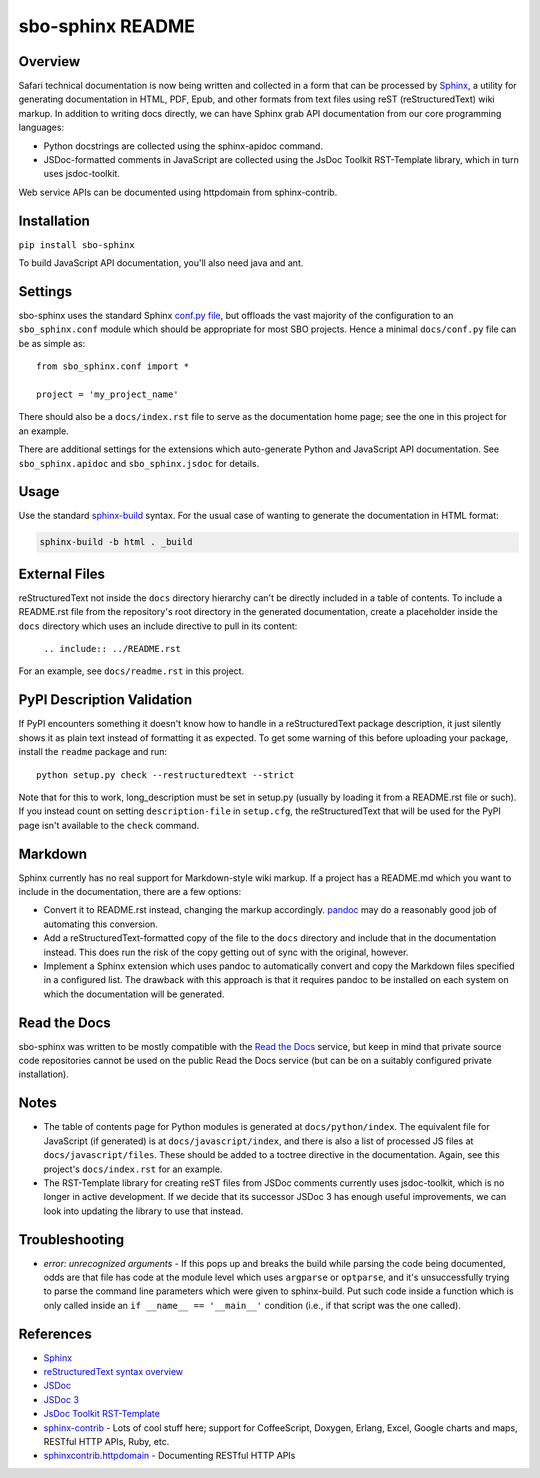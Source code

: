 sbo-sphinx README
=================

Overview
--------

Safari technical documentation is now being written and collected
in a form that can be processed by `Sphinx <http://sphinx-doc.org/>`_, a utility
for generating documentation in HTML, PDF, Epub, and other formats from text
files using reST (reStructuredText) wiki markup.  In addition to writing docs
directly, we can have Sphinx grab API documentation from our core
programming languages:

* Python docstrings are collected using the sphinx-apidoc command.
* JSDoc-formatted comments in JavaScript are collected using the
  JsDoc Toolkit RST-Template library, which in turn uses jsdoc-toolkit.

Web service APIs can be documented using httpdomain from sphinx-contrib.

Installation
------------
``pip install sbo-sphinx``

To build JavaScript API documentation, you'll also need java and ant.

Settings
--------
sbo-sphinx uses the standard Sphinx `conf.py file <http://sphinx-doc.org/config.html>`_,
but offloads the vast majority of the configuration to an
``sbo_sphinx.conf`` module which should be appropriate for most SBO
projects.  Hence a minimal ``docs/conf.py`` file can be as simple as::

    from sbo_sphinx.conf import *

    project = 'my_project_name'

There should also be a ``docs/index.rst`` file to serve as the documentation
home page; see the one in this project for an example.

There are additional settings for the extensions which auto-generate Python
and JavaScript API documentation. See ``sbo_sphinx.apidoc`` and
``sbo_sphinx.jsdoc`` for details.

Usage
-----
Use the standard `sphinx-build <http://sphinx-doc.org/invocation.html>`_ syntax.
For the usual case of wanting to generate the documentation in HTML format:

.. code-block:: sh

    sphinx-build -b html . _build

External Files
--------------
reStructuredText not inside the ``docs`` directory hierarchy can't be directly
included in a table of contents.  To include a README.rst file from the
repository's root directory in the generated documentation, create a
placeholder inside the ``docs`` directory which uses an include directive to
pull in its content:

    ``.. include:: ../README.rst``

For an example, see ``docs/readme.rst`` in this project.

PyPI Description Validation
---------------------------
If PyPI encounters something it doesn't know how to handle in a reStructuredText
package description, it just silently shows it as plain text instead of
formatting it as expected.  To get some warning of this before uploading your
package, install the ``readme`` package and run::

    python setup.py check --restructuredtext --strict

Note that for this to work, long_description must be set in setup.py
(usually by loading it from a README.rst file or such).  If you instead
count on setting ``description-file`` in ``setup.cfg``, the reStructuredText
that will be used for the PyPI page isn't available to the ``check`` command.

Markdown
--------
Sphinx currently has no real support for Markdown-style wiki markup.  If a
project has a README.md which you want to include in the documentation, there
are a few options:

* Convert it to README.rst instead, changing the markup accordingly.
  `pandoc <http://johnmacfarlane.net/pandoc/>`_ may do a reasonably good job
  of automating this conversion.
* Add a reStructuredText-formatted copy of the file to the ``docs`` directory
  and include that in the documentation instead.  This does run the risk of
  the copy getting out of sync with the original, however.
* Implement a Sphinx extension which uses pandoc to automatically convert and
  copy the Markdown files specified in a configured list.  The drawback with
  this approach is that it requires pandoc to be installed on each system on
  which the documentation will be generated.

Read the Docs
-------------
sbo-sphinx was written to be mostly compatible with the
`Read the Docs <https://readthedocs.org/>`_ service, but keep in mind that
private source code repositories cannot be used on the public Read the Docs
service (but can be on a suitably configured private installation).

Notes
-----
* The table of contents page for Python modules is generated at
  ``docs/python/index``.  The equivalent file for JavaScript (if generated)
  is at ``docs/javascript/index``, and there is also a list of processed JS
  files at ``docs/javascript/files``.  These should be added to a toctree
  directive in the documentation.  Again, see this project's ``docs/index.rst``
  for an example.
* The RST-Template library for creating reST files from JSDoc comments
  currently uses jsdoc-toolkit, which is no longer in active development.  If
  we decide that its successor JSDoc 3 has enough useful improvements, we can
  look into updating the library to use that instead.

Troubleshooting
---------------
* *error: unrecognized arguments* - If this pops up and breaks the build while
  parsing the code being documented, odds are that file has code at the module
  level which uses ``argparse`` or ``optparse``, and it's unsuccessfully trying
  to parse the command line parameters which were given to sphinx-build.  Put
  such code inside a function which is only called inside an
  ``if __name__ == '__main__'`` condition (i.e., if that script was the one
  called).

References
----------

* `Sphinx <http://sphinx-doc.org/>`_
* `reStructuredText syntax overview <http://docutils.sourceforge.net/docs/user/rst/quickstart.html>`_
* `JSDoc <http://code.google.com/p/jsdoc-toolkit/>`_
* `JSDoc 3 <http://usejsdoc.org/index.html>`_
* `JsDoc Toolkit RST-Template <https://jsdoc-toolkit-rst-template.readthedocs.org/en/latest/index.html>`_
* `sphinx-contrib <https://bitbucket.org/birkenfeld/sphinx-contrib>`_ - Lots of
  cool stuff here; support for CoffeeScript, Doxygen, Erlang, Excel, Google
  charts and maps, RESTful HTTP APIs, Ruby, etc.
* `sphinxcontrib.httpdomain <http://packages.python.org/sphinxcontrib-httpdomain/>`_ - Documenting RESTful HTTP APIs
